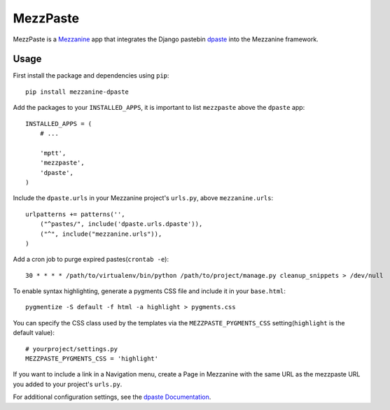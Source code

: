 ==========
MezzPaste
==========


MezzPaste is a `Mezzanine`_ app that integrates the Django pastebin `dpaste`_
into the Mezzanine framework.


Usage
======

First install the package and dependencies using ``pip``::

    pip install mezzanine-dpaste

Add the packages to your ``INSTALLED_APPS``, it is important to list
``mezzpaste`` above the ``dpaste`` app::

    INSTALLED_APPS = (
        # ...

        'mptt',
        'mezzpaste',
        'dpaste',
    )

Include the ``dpaste.urls`` in your Mezzanine project's ``urls.py``, above
``mezzanine.urls``::

    urlpatterns += patterns('',
        ("^pastes/", include('dpaste.urls.dpaste')),
        ("^", include("mezzanine.urls")),
    )

Add a cron job to purge expired pastes(``crontab -e``)::

    30 * * * * /path/to/virtualenv/bin/python /path/to/project/manage.py cleanup_snippets > /dev/null

To enable syntax highlighting, generate a pygments CSS file and include it in
your ``base.html``::

    pygmentize -S default -f html -a highlight > pygments.css

You can specify the CSS class used by the templates via the
``MEZZPASTE_PYGMENTS_CSS`` setting(``highlight`` is the default value)::

    # yourproject/settings.py
    MEZZPASTE_PYGMENTS_CSS = 'highlight'

If you want to include a link in a Navigation menu, create a Page in Mezzanine
with the same URL as the mezzpaste URL you added to your project's ``urls.py``.

For additional configuration settings, see the `dpaste Documentation`_.

.. _dpaste: https://github.com/bartTC/dpaste
.. _dpaste Documentation: http://dpaste.readthedocs.org/en/latest/settings.html
.. _Mezzanine: http://mezzanine.jupo.org/
